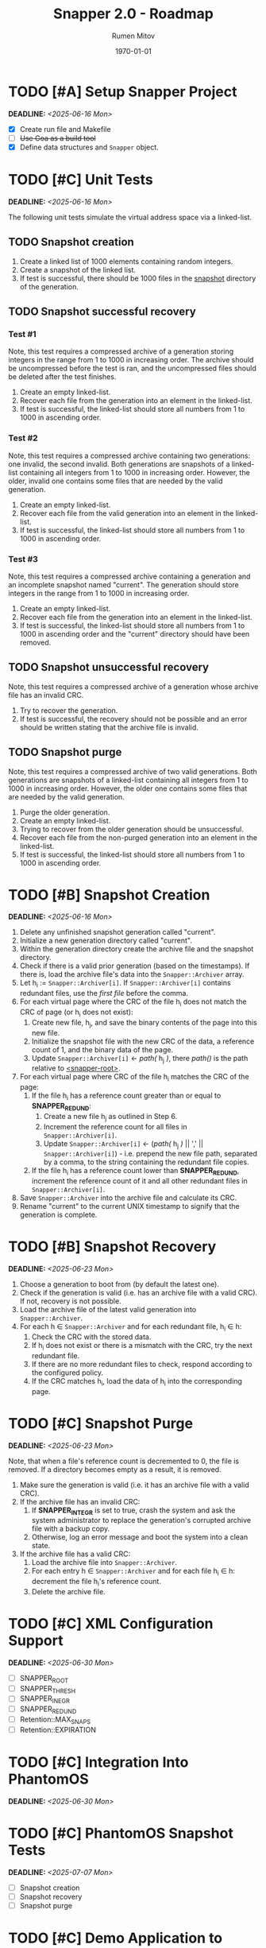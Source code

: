 #+title: Snapper 2.0 - Roadmap
#+author: Rumen Mitov
#+email: rumen.mitov@pconstructor.tech
#+date: \today
#+options: toc:nil prop:t p:t pri:t


* TODO [#A] Setup Snapper Project
DEADLINE: <2025-06-16 Mon>
:PROPERTIES:
:Effort:   4
:END:
- [X] Create run file and Makefile
- [ ] +Use Goa as a build tool+
- [X] Define data structures and ~Snapper~ object.

* TODO [#C] Unit Tests
DEADLINE: <2025-06-16 Mon>
:PROPERTIES:
:Effort:   4
:END:
The following unit tests simulate the virtual address space via a linked-list.

** TODO Snapshot creation
1. Create a linked list of 1000 elements containing random integers.
2. Create a snapshot of the linked list.
3. If test is successful, there should be 1000 files in the _snapshot_ directory of the generation.

** TODO Snapshot successful recovery
*** Test #1
Note, this test requires a compressed archive of a generation storing integers in the range from 1 to 1000 in increasing order. The archive should be uncompressed before the test is ran, and the uncompressed files should be deleted after the test finishes.

1. Create an empty linked-list.
2. Recover each file from the generation into an element in the linked-list.
3. If test is successful, the linked-list should store all numbers from 1 to 1000 in ascending order.


*** Test #2
Note, this test requires a compressed archive containing two generations: one invalid, the second invalid. Both generations are snapshots of a linked-list containing all integers from 1 to 1000 in increasing order. However, the older, invalid one contains some files that are needed by the valid generation. 

1. Create an empty linked-list.
2. Recover each file from the valid generation into an element in the linked-list.
3. If test is successful, the linked-list should store all numbers from 1 to 1000 in ascending order.


*** Test #3
Note, this test requires a compressed archive containing a generation and an incomplete snapshot named "current". The generation should store integers in the range from 1 to 1000 in increasing order.
1. Create an empty linked-list.
2. Recover each file from the generation into an element in the linked-list.
3. If test is successful, the linked-list should store all numbers from 1 to 1000 in ascending order and the "current" directory should have been removed.

** TODO Snapshot unsuccessful recovery
Note, this test requires a compressed archive of a generation whose archive file has an invalid CRC. 

1. Try to recover the generation.
2. If test is successful, the recovery should not be possible and an error should be written stating that the archive file is invalid.

** TODO Snapshot purge
Note, this test requires a compressed archive of two valid generations. Both generations are snapshots of a linked-list containing all integers from 1 to 1000 in increasing order. However, the older one contains some files that are needed by the valid generation. 

1. Purge the older generation.
2. Create an empty linked-list.
3. Trying to recover from the older generation should be unsuccessful.
4. Recover each file from the non-purged generation into an element in the linked-list.
5. If test is successful, the linked-list should store all numbers from 1 to 1000 in ascending order.

* TODO [#B] Snapshot Creation
DEADLINE: <2025-06-16 Mon>
:PROPERTIES:
:Effort:   10
:END:
1. Delete any unfinished snapshot generation called "current".
2. Initialize a new generation directory called "current".
3. Within the generation directory create the archive file and the snapshot directory.
4. Check if there is a valid prior generation (based on the timestamps). If there is, load the archive file's data into the ~Snapper::Archiver~ array.
5. Let h_{i} := ~Snapper::Archiver[i]~. If ~Snapper::Archiver[i]~ contains redundant files, use the /first file/ before the comma.
6. For each virtual page where the CRC of the file h_{i} does not match the CRC of page (or h_{i} does not exist):
   1. Create new file, h_{j}, and save the binary contents of the page into this new file.
   2. Initialize the snapshot file with the new CRC of the data, a reference count of 1, and the binary data of the page.
   3. Update ~Snapper::Archiver[i]~ \gets /path(/ h_{j} /)/, there /path()/ is the path relative to _<snapper-root>_.
7. For each virtual page where CRC of the file h_{i} matches the CRC of the page:
   1. If the file h_{i} has a reference count greater than or equal to *SNAPPER_REDUND*:
      1. Create a new file h_{j} as outlined in Step 6.
      2. Increment the reference count for all files in ~Snapper::Archiver[i]~.
      2. Update ~Snapper::Archiver[i]~ \gets (/path(/ h_{j} /)/ || ',' || ~Snapper::Archiver[i]~) - i.e. prepend the new file path, separated by a comma, to the string containing the redundant file copies.
   2. If the file h_{i} has a reference count lower than *SNAPPER_REDUND*, increment the reference count of it and all other redundant files in ~Snapper::Archiver[i]~.
8. Save ~Snapper::Archiver~ into the archive file and calculate its CRC.
9. Rename "current" to the current UNIX timestamp to signify that the generation is complete.

* TODO [#B] Snapshot Recovery
DEADLINE: <2025-06-23 Mon>
:PROPERTIES:
:Effort:   10
:END:
1. Choose a generation to boot from (by default the latest one).
2. Check if the generation is valid (i.e. has an archive file with a valid CRC). If not, recovery is not possible.
3. Load the archive file of the latest valid generation into ~Snapper::Archiver~.
4. For each h \in ~Snapper::Archiver~ and for each redundant file, h_{i} \in h:
   1. Check the CRC with the stored data.
   2. If h_{i} does not exist or there is a mismatch with the CRC, try the next redundant file.
   3. If there are no more redundant files to check, respond according to the configured policy.
   4. If the CRC matches h_{i}, load the data of h_{i} into the corresponding page.

* TODO [#C] Snapshot Purge
DEADLINE: <2025-06-23 Mon>
:PROPERTIES:
:Effort:   10
:END:
Note, that when a file's reference count is decremented to 0, the file is removed. If a directory becomes empty as a result, it is removed.

1. Make sure the generation is valid (i.e. it has an archive file with a valid CRC).
2. If the archive file has an invalid CRC:
   1. If *SNAPPER_INTEGR* is set to true, crash the system and ask the system administrator to replace the generation's corrupted archive file with a backup copy.
   2. Otherwise, log an error message and boot the system into a clean state.
3. If the archive file has a valid CRC:
   1. Load the archive file into ~Snapper::Archiver~.
   2. For each entry h \in ~Snapper::Archiver~ and for each file h_{i} \in h: decrement the file h_{i}'s reference count.
   3. Delete the archive file.

* TODO [#C] XML Configuration Support
DEADLINE: <2025-06-30 Mon>
:PROPERTIES:
:Effort:   5
:END:
- [ ] SNAPPER_ROOT
- [ ] SNAPPER_THRESH
- [ ] SNAPPER_INEGR
- [ ] SNAPPER_REDUND
- [ ] Retention::MAX_SNAPS
- [ ] Retention::EXPIRATION

* TODO [#C] Integration Into PhantomOS
DEADLINE: <2025-06-30 Mon>
:PROPERTIES:
:Effort:   10
:END:
* TODO [#C] PhantomOS Snapshot Tests
DEADLINE: <2025-07-07 Mon>
:PROPERTIES:
:Effort:   5
:END:
- [ ] Snapshot creation
- [ ] Snapshot recovery
- [ ] Snapshot purge

* TODO [#C] Demo Application to Demonstrate Snapper
DEADLINE: <2025-06-14 Sat>
:PROPERTIES:
:Effort:   15
:END:
Create a graphical application to demonstrate Snapper's capabilities. Perhaps a weather app that graphs real-world data? The application state should be taken a snapshot of which will be restored after a system reboot.
